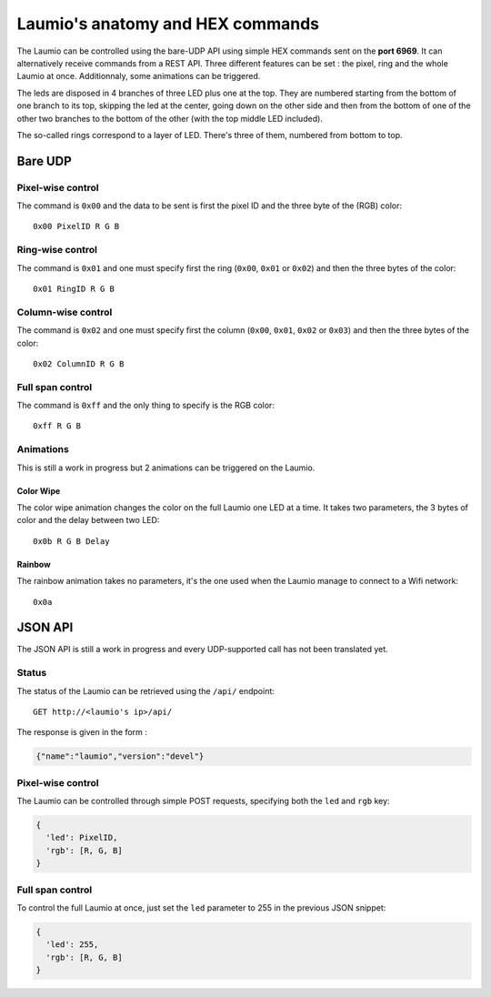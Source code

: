 Laumio's anatomy and HEX commands
=================================

The Laumio can be controlled using the bare-UDP API using simple HEX commands sent on the
**port 6969**. It can alternatively receive commands from a REST API.
Three different features can be set : the pixel, ring and the whole Laumio at once.
Additionnaly, some animations can be triggered.

The leds are disposed in 4 branches of three LED plus one at the top. They are numbered
starting from the bottom of one branch to its top, skipping the led at the center, going
down on the other side and then from the bottom of one of the other two branches to the
bottom of the other (with the top middle LED included).

The so-called rings correspond to a layer of LED. There's three of them, numbered from
bottom to top.

Bare UDP
--------

Pixel-wise control
******************

The command is ``0x00`` and the data to be sent is first the pixel ID and the three byte
of the (RGB) color::

  0x00 PixelID R G B

Ring-wise control
*****************

The command is ``0x01`` and one must specify first the ring (``0x00``, ``0x01`` or ``0x02``) and
then the three bytes of the color::

  0x01 RingID R G B

Column-wise control
*******************

The command is ``0x02`` and one must specify first the column (``0x00``, ``0x01``, ``0x02`` or ``0x03``) and
then the three bytes of the color::

  0x02 ColumnID R G B

Full span control
*****************

The command is ``0xff`` and the only thing to specify is the RGB color::

  0xff R G B

Animations
**********

This is still a work in progress but 2 animations can be triggered on the Laumio.

Color Wipe
~~~~~~~~~~

The color wipe animation changes the color on the full Laumio one LED at a time. It takes
two parameters, the 3 bytes of color and the delay between two LED::

  0x0b R G B Delay

Rainbow
~~~~~~~

The rainbow animation takes no parameters, it's the one used when the Laumio manage to
connect to a Wifi network::

  0x0a


JSON API
--------

The JSON API is still a work in progress and every UDP-supported call has not been
translated yet.

Status
******

The status of the Laumio can be retrieved using the ``/api/`` endpoint::

  GET http://<laumio's ip>/api/

The response is given in the form :

.. code-block:: javascript

  {"name":"laumio","version":"devel"}

Pixel-wise control
******************

The Laumio can be controlled through simple POST requests, specifying both the ``led`` and
``rgb`` key:

.. code-block:: javascript

  {
    'led': PixelID,
    'rgb': [R, G, B]
  }

Full span control
*****************

To control the full Laumio at once, just set the ``led`` parameter to 255 in the previous
JSON snippet:

.. code-block:: javascript

  {
    'led': 255,
    'rgb': [R, G, B]
  }
